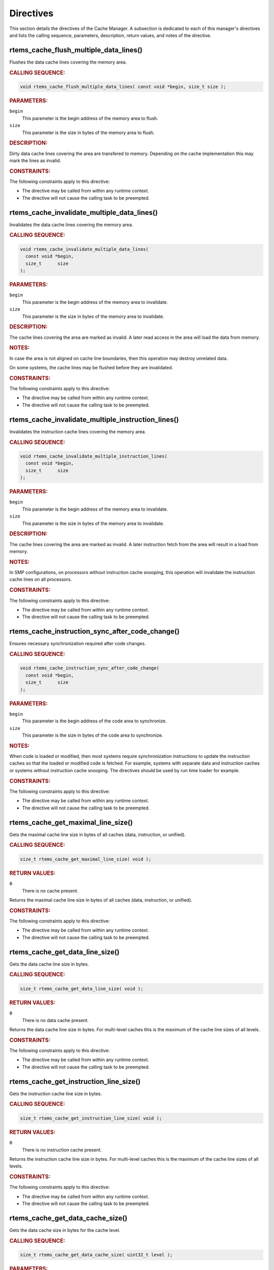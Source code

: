 .. SPDX-License-Identifier: CC-BY-SA-4.0

.. Copyright (C) 2016 Pavel Pisa
.. Copyright (C) 2014, 2021 embedded brains GmbH (http://www.embedded-brains.de)
.. Copyright (C) 2000, 2008 On-Line Applications Research Corporation (OAR)

.. This file is part of the RTEMS quality process and was automatically
.. generated.  If you find something that needs to be fixed or
.. worded better please post a report or patch to an RTEMS mailing list
.. or raise a bug report:
..
.. https://www.rtems.org/bugs.html
..
.. For information on updating and regenerating please refer to the How-To
.. section in the Software Requirements Engineering chapter of the
.. RTEMS Software Engineering manual.  The manual is provided as a part of
.. a release.  For development sources please refer to the online
.. documentation at:
..
.. https://docs.rtems.org

.. _CacheManagerDirectives:

Directives
==========

This section details the directives of the Cache Manager. A subsection is
dedicated to each of this manager's directives and lists the calling sequence,
parameters, description, return values, and notes of the directive.

.. Generated from spec:/rtems/cache/if/flush-multiple-data-lines

.. raw:: latex

    \clearpage

.. index:: rtems_cache_flush_multiple_data_lines()

.. _InterfaceRtemsCacheFlushMultipleDataLines:

rtems_cache_flush_multiple_data_lines()
---------------------------------------

Flushes the data cache lines covering the memory area.

.. rubric:: CALLING SEQUENCE:

.. code-block:: c

    void rtems_cache_flush_multiple_data_lines( const void *begin, size_t size );

.. rubric:: PARAMETERS:

``begin``
    This parameter is the begin address of the memory area to flush.

``size``
    This parameter is the size in bytes of the memory area to flush.

.. rubric:: DESCRIPTION:

Dirty data cache lines covering the area are transfered to memory.  Depending
on the cache implementation this may mark the lines as invalid.

.. rubric:: CONSTRAINTS:

The following constraints apply to this directive:

* The directive may be called from within any runtime context.

* The directive will not cause the calling task to be preempted.

.. Generated from spec:/rtems/cache/if/invalidate-multiple-data-lines

.. raw:: latex

    \clearpage

.. index:: rtems_cache_invalidate_multiple_data_lines()

.. _InterfaceRtemsCacheInvalidateMultipleDataLines:

rtems_cache_invalidate_multiple_data_lines()
--------------------------------------------

Invalidates the data cache lines covering the memory area.

.. rubric:: CALLING SEQUENCE:

.. code-block:: c

    void rtems_cache_invalidate_multiple_data_lines(
      const void *begin,
      size_t      size
    );

.. rubric:: PARAMETERS:

``begin``
    This parameter is the begin address of the memory area to invalidate.

``size``
    This parameter is the size in bytes of the memory area to invalidate.

.. rubric:: DESCRIPTION:

The cache lines covering the area are marked as invalid.  A later read access
in the area will load the data from memory.

.. rubric:: NOTES:

In case the area is not aligned on cache line boundaries, then this operation
may destroy unrelated data.

On some systems, the cache lines may be flushed before they are invalidated.

.. rubric:: CONSTRAINTS:

The following constraints apply to this directive:

* The directive may be called from within any runtime context.

* The directive will not cause the calling task to be preempted.

.. Generated from spec:/rtems/cache/if/invalidate-multiple-instruction-lines

.. raw:: latex

    \clearpage

.. index:: rtems_cache_invalidate_multiple_instruction_lines()

.. _InterfaceRtemsCacheInvalidateMultipleInstructionLines:

rtems_cache_invalidate_multiple_instruction_lines()
---------------------------------------------------

Invalidates the instruction cache lines covering the memory area.

.. rubric:: CALLING SEQUENCE:

.. code-block:: c

    void rtems_cache_invalidate_multiple_instruction_lines(
      const void *begin,
      size_t      size
    );

.. rubric:: PARAMETERS:

``begin``
    This parameter is the begin address of the memory area to invalidate.

``size``
    This parameter is the size in bytes of the memory area to invalidate.

.. rubric:: DESCRIPTION:

The cache lines covering the area are marked as invalid.  A later instruction
fetch from the area will result in a load from memory.

.. rubric:: NOTES:

In SMP configurations, on processors without instruction cache snooping, this
operation will invalidate the instruction cache lines on all processors.

.. rubric:: CONSTRAINTS:

The following constraints apply to this directive:

* The directive may be called from within any runtime context.

* The directive will not cause the calling task to be preempted.

.. Generated from spec:/rtems/cache/if/instruction-sync-after-code-change

.. raw:: latex

    \clearpage

.. index:: rtems_cache_instruction_sync_after_code_change()

.. _InterfaceRtemsCacheInstructionSyncAfterCodeChange:

rtems_cache_instruction_sync_after_code_change()
------------------------------------------------

Ensures necessary synchronization required after code changes.

.. rubric:: CALLING SEQUENCE:

.. code-block:: c

    void rtems_cache_instruction_sync_after_code_change(
      const void *begin,
      size_t      size
    );

.. rubric:: PARAMETERS:

``begin``
    This parameter is the begin address of the code area to synchronize.

``size``
    This parameter is the size in bytes of the code area to synchronize.

.. rubric:: NOTES:

When code is loaded or modified, then most systems require synchronization
instructions to update the instruction caches so that the loaded or modified
code is fetched.  For example, systems with separate data and instruction
caches or systems without instruction cache snooping.  The directives should be
used by run time loader for example.

.. rubric:: CONSTRAINTS:

The following constraints apply to this directive:

* The directive may be called from within any runtime context.

* The directive will not cause the calling task to be preempted.

.. Generated from spec:/rtems/cache/if/get-maximal-line-size

.. raw:: latex

    \clearpage

.. index:: rtems_cache_get_maximal_line_size()

.. _InterfaceRtemsCacheGetMaximalLineSize:

rtems_cache_get_maximal_line_size()
-----------------------------------

Gets the maximal cache line size in bytes of all caches (data, instruction, or
unified).

.. rubric:: CALLING SEQUENCE:

.. code-block:: c

    size_t rtems_cache_get_maximal_line_size( void );

.. rubric:: RETURN VALUES:

``0``
    There is no cache present.

Returns the maximal cache line size in bytes of all caches (data, instruction,
or unified).

.. rubric:: CONSTRAINTS:

The following constraints apply to this directive:

* The directive may be called from within any runtime context.

* The directive will not cause the calling task to be preempted.

.. Generated from spec:/rtems/cache/if/get-data-line-size

.. raw:: latex

    \clearpage

.. index:: rtems_cache_get_data_line_size()

.. _InterfaceRtemsCacheGetDataLineSize:

rtems_cache_get_data_line_size()
--------------------------------

Gets the data cache line size in bytes.

.. rubric:: CALLING SEQUENCE:

.. code-block:: c

    size_t rtems_cache_get_data_line_size( void );

.. rubric:: RETURN VALUES:

``0``
    There is no data cache present.

Returns the data cache line size in bytes.  For multi-level caches this is the
maximum of the cache line sizes of all levels.

.. rubric:: CONSTRAINTS:

The following constraints apply to this directive:

* The directive may be called from within any runtime context.

* The directive will not cause the calling task to be preempted.

.. Generated from spec:/rtems/cache/if/get-instruction-line-size

.. raw:: latex

    \clearpage

.. index:: rtems_cache_get_instruction_line_size()

.. _InterfaceRtemsCacheGetInstructionLineSize:

rtems_cache_get_instruction_line_size()
---------------------------------------

Gets the instruction cache line size in bytes.

.. rubric:: CALLING SEQUENCE:

.. code-block:: c

    size_t rtems_cache_get_instruction_line_size( void );

.. rubric:: RETURN VALUES:

``0``
    There is no instruction cache present.

Returns the instruction cache line size in bytes.  For multi-level caches this
is the maximum of the cache line sizes of all levels.

.. rubric:: CONSTRAINTS:

The following constraints apply to this directive:

* The directive may be called from within any runtime context.

* The directive will not cause the calling task to be preempted.

.. Generated from spec:/rtems/cache/if/get-data-size

.. raw:: latex

    \clearpage

.. index:: rtems_cache_get_data_cache_size()

.. _InterfaceRtemsCacheGetDataCacheSize:

rtems_cache_get_data_cache_size()
---------------------------------

Gets the data cache size in bytes for the cache level.

.. rubric:: CALLING SEQUENCE:

.. code-block:: c

    size_t rtems_cache_get_data_cache_size( uint32_t level );

.. rubric:: PARAMETERS:

``level``
    This parameter is the requested data cache level.  The cache level zero
    specifies the entire data cache.

.. rubric:: RETURN VALUES:

``0``
    There is no data cache present at the requested cache level.

Returns the data cache size in bytes of the requested cache level.

.. rubric:: CONSTRAINTS:

The following constraints apply to this directive:

* The directive may be called from within any runtime context.

* The directive will not cause the calling task to be preempted.

.. Generated from spec:/rtems/cache/if/get-instruction-size

.. raw:: latex

    \clearpage

.. index:: rtems_cache_get_instruction_cache_size()

.. _InterfaceRtemsCacheGetInstructionCacheSize:

rtems_cache_get_instruction_cache_size()
----------------------------------------

Gets the instruction cache size in bytes for the cache level.

.. rubric:: CALLING SEQUENCE:

.. code-block:: c

    size_t rtems_cache_get_instruction_cache_size( uint32_t level );

.. rubric:: PARAMETERS:

``level``
    This parameter is the requested instruction cache level.  The cache level
    zero specifies the entire instruction cache.

.. rubric:: RETURN VALUES:

``0``
    There is no instruction cache present at the requested cache level.

Returns the instruction cache size in bytes of the requested cache level.

.. rubric:: CONSTRAINTS:

The following constraints apply to this directive:

* The directive may be called from within any runtime context.

* The directive will not cause the calling task to be preempted.

.. Generated from spec:/rtems/cache/if/flush-entire-data

.. raw:: latex

    \clearpage

.. index:: rtems_cache_flush_entire_data()

.. _InterfaceRtemsCacheFlushEntireData:

rtems_cache_flush_entire_data()
-------------------------------

Flushes the entire data cache.

.. rubric:: CALLING SEQUENCE:

.. code-block:: c

    void rtems_cache_flush_entire_data( void );

.. rubric:: CONSTRAINTS:

The following constraints apply to this directive:

* The directive may be called from within any runtime context.

* The directive will not cause the calling task to be preempted.

.. Generated from spec:/rtems/cache/if/invalidate-entire-data

.. raw:: latex

    \clearpage

.. index:: rtems_cache_invalidate_entire_data()

.. _InterfaceRtemsCacheInvalidateEntireData:

rtems_cache_invalidate_entire_data()
------------------------------------

Invalidates the entire data cache.

.. rubric:: CALLING SEQUENCE:

.. code-block:: c

    void rtems_cache_invalidate_entire_data( void );

.. rubric:: CONSTRAINTS:

The following constraints apply to this directive:

* The directive may be called from within any runtime context.

* The directive will not cause the calling task to be preempted.

.. Generated from spec:/rtems/cache/if/invalidate-entire-instruction

.. raw:: latex

    \clearpage

.. index:: rtems_cache_invalidate_entire_instruction()

.. _InterfaceRtemsCacheInvalidateEntireInstruction:

rtems_cache_invalidate_entire_instruction()
-------------------------------------------

Invalidates the entire instruction cache.

.. rubric:: CALLING SEQUENCE:

.. code-block:: c

    void rtems_cache_invalidate_entire_instruction( void );

.. rubric:: CONSTRAINTS:

The following constraints apply to this directive:

* The directive may be called from within any runtime context.

* The directive will not cause the calling task to be preempted.

.. Generated from spec:/rtems/cache/if/enable-data

.. raw:: latex

    \clearpage

.. index:: rtems_cache_enable_data()

.. _InterfaceRtemsCacheEnableData:

rtems_cache_enable_data()
-------------------------

Enables the data cache.

.. rubric:: CALLING SEQUENCE:

.. code-block:: c

    void rtems_cache_enable_data( void );

.. rubric:: CONSTRAINTS:

The following constraints apply to this directive:

* The directive may be called from within any runtime context.

* The directive will not cause the calling task to be preempted.

.. Generated from spec:/rtems/cache/if/disable-data

.. raw:: latex

    \clearpage

.. index:: rtems_cache_disable_data()

.. _InterfaceRtemsCacheDisableData:

rtems_cache_disable_data()
--------------------------

Disables the data cache.

.. rubric:: CALLING SEQUENCE:

.. code-block:: c

    void rtems_cache_disable_data( void );

.. rubric:: CONSTRAINTS:

The following constraints apply to this directive:

* The directive may be called from within any runtime context.

* The directive will not cause the calling task to be preempted.

.. Generated from spec:/rtems/cache/if/enable-instruction

.. raw:: latex

    \clearpage

.. index:: rtems_cache_enable_instruction()

.. _InterfaceRtemsCacheEnableInstruction:

rtems_cache_enable_instruction()
--------------------------------

Enables the instruction cache.

.. rubric:: CALLING SEQUENCE:

.. code-block:: c

    void rtems_cache_enable_instruction( void );

.. rubric:: CONSTRAINTS:

The following constraints apply to this directive:

* The directive may be called from within any runtime context.

* The directive will not cause the calling task to be preempted.

.. Generated from spec:/rtems/cache/if/disable-instruction

.. raw:: latex

    \clearpage

.. index:: rtems_cache_disable_instruction()

.. _InterfaceRtemsCacheDisableInstruction:

rtems_cache_disable_instruction()
---------------------------------

Disables the instruction cache.

.. rubric:: CALLING SEQUENCE:

.. code-block:: c

    void rtems_cache_disable_instruction( void );

.. rubric:: CONSTRAINTS:

The following constraints apply to this directive:

* The directive may be called from within any runtime context.

* The directive will not cause the calling task to be preempted.

.. Generated from spec:/rtems/cache/if/aligned-malloc

.. raw:: latex

    \clearpage

.. index:: rtems_cache_aligned_malloc()

.. _InterfaceRtemsCacheAlignedMalloc:

rtems_cache_aligned_malloc()
----------------------------

Allocates memory from the C Program Heap which begins at a cache line boundary.

.. rubric:: CALLING SEQUENCE:

.. code-block:: c

    void *rtems_cache_aligned_malloc( size_t size );

.. rubric:: PARAMETERS:

``size``
    This parameter is the size in bytes of the memory area to allocate.

.. rubric:: RETURN VALUES:

`NULL <https://en.cppreference.com/w/c/types/NULL>`_
    There is not enough memory available to satisfy the allocation request.

Returns the begin address of the allocated memory.  The begin address is on a
cache line boundary.

.. rubric:: CONSTRAINTS:

The following constraints apply to this directive:

* The directive may be called from within device driver initialization context.

* The directive may be called from within task context.

* The directive may obtain and release the object allocator mutex.  This may
  cause the calling task to be preempted.
